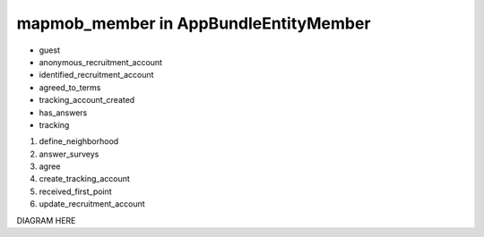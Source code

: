 mapmob_member in AppBundle\Entity\Member
===============================

* guest
* anonymous_recruitment_account
* identified_recruitment_account
* agreed_to_terms
* tracking_account_created
* has_answers
* tracking

#. define_neighborhood
#. answer_surveys
#. agree
#. create_tracking_account
#. received_first_point
#. update_recruitment_account

DIAGRAM HERE